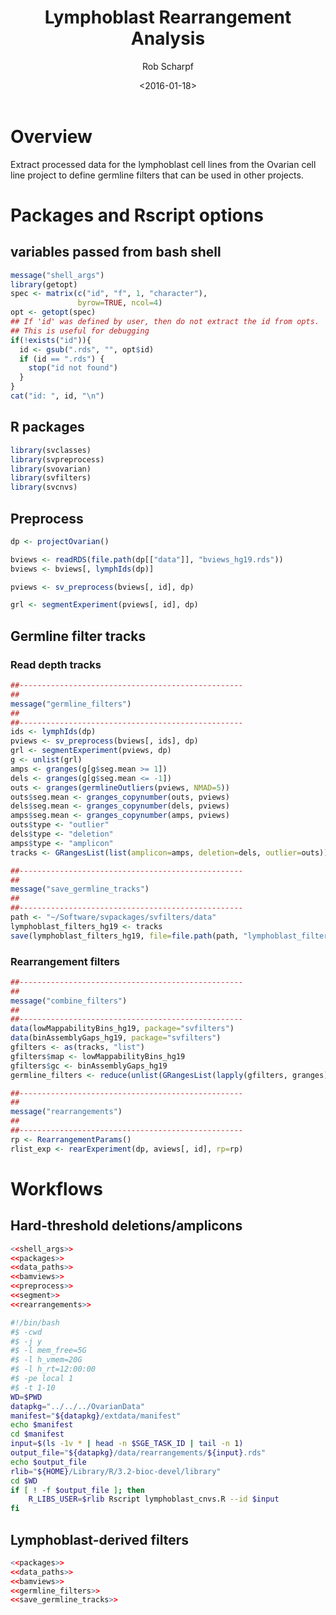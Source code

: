 #+TITLE: Lymphoblast Rearrangement Analysis 
#+DATE:  <2016-01-18>
#+EMAIL: rscharpf@jhu.edu
#+AUTHOR:  Rob Scharpf

* Overview

Extract processed data for the lymphoblast cell lines from the Ovarian
cell line project to define germline filters that can be used in other
projects.

* Packages and Rscript options
** variables passed from bash shell
#+name: shell_args
#+BEGIN_SRC R 
  message("shell_args")
  library(getopt)
  spec <- matrix(c("id", "f", 1, "character"),
                 byrow=TRUE, ncol=4)
  opt <- getopt(spec) 
  ## If 'id' was defined by user, then do not extract the id from opts.
  ## This is useful for debugging
  if(!exists("id")){
    id <- gsub(".rds", "", opt$id)
    if (id == ".rds") {
      stop("id not found")
    }
  }
  cat("id: ", id, "\n")
#+END_SRC
 
** R packages
#+name: packages
#+BEGIN_SRC R 
  library(svclasses)
  library(svpreprocess)
  library(svovarian)
  library(svfilters)
  library(svcnvs)
#+END_SRC

** Preprocess

#+name: data_paths
#+BEGIN_SRC R
  dp <- projectOvarian()
#+END_SRC

#+name: bamviews
#+BEGIN_SRC R
  bviews <- readRDS(file.path(dp[["data"]], "bviews_hg19.rds"))
  bviews <- bviews[, lymphIds(dp)]
#+END_SRC

#+name: preprocess
#+BEGIN_SRC R
  pviews <- sv_preprocess(bviews[, id], dp)
#+END_SRC

#+name: segment
#+BEGIN_SRC R
  grl <- segmentExperiment(pviews[, id], dp)
#+END_SRC


** Germline filter tracks

*** Read depth tracks

#+name: germline_filters
#+BEGIN_SRC R 
  ##--------------------------------------------------
  ##
  message("germline_filters") 
  ##
  ##--------------------------------------------------
  ids <- lymphIds(dp)
  pviews <- sv_preprocess(bviews[, ids], dp)
  grl <- segmentExperiment(pviews, dp)
  g <- unlist(grl)
  amps <- granges(g[g$seg.mean >= 1])
  dels <- granges(g[g$seg.mean <= -1])
  outs <- granges(germlineOutliers(pviews, NMAD=5))
  outs$seg.mean <- granges_copynumber(outs, pviews)
  dels$seg.mean <- granges_copynumber(dels, pviews)
  amps$seg.mean <- granges_copynumber(amps, pviews)
  outs$type <- "outlier"
  dels$type <- "deletion"
  amps$type <- "amplicon"
  tracks <- GRangesList(list(amplicon=amps, deletion=dels, outlier=outs))
#+END_SRC

#+name: save_germline_tracks
#+BEGIN_SRC R 
  ##--------------------------------------------------
  ##
  message("save_germline_tracks") 
  ##
  ##--------------------------------------------------
  path <- "~/Software/svpackages/svfilters/data"
  lymphoblast_filters_hg19 <- tracks
  save(lymphoblast_filters_hg19, file=file.path(path, "lymphoblast_filters_hg19.rda"))
#+END_SRC

*** Rearrangement filters

#+name: combine_filters
#+BEGIN_SRC R 
  ##--------------------------------------------------
  ##
  message("combine_filters") 
  ##
  ##--------------------------------------------------
  data(lowMappabilityBins_hg19, package="svfilters")
  data(binAssemblyGaps_hg19, package="svfilters")
  gfilters <- as(tracks, "list")
  gfilters$map <- lowMappabilityBins_hg19
  gfilters$gc <- binAssemblyGaps_hg19
  germline_filters <- reduce(unlist(GRangesList(lapply(gfilters, granges))))
#+END_SRC

#+name: rearrangements
#+BEGIN_SRC R 
  ##--------------------------------------------------
  ##
  message("rearrangements") 
  ##
  ##--------------------------------------------------
  rp <- RearrangementParams()
  rlist_exp <- rearExperiment(dp, aviews[, id], rp=rp)
#+END_SRC

* Workflows
** Hard-threshold deletions/amplicons
#+BEGIN_SRC R :tangle lymphoblast_cnvs.R :noweb yes
  <<shell_args>>
  <<packages>>
  <<data_paths>>
  <<bamviews>>
  <<preprocess>>
  <<segment>>
  <<rearrangements>>
#+END_SRC

#+BEGIN_SRC sh :tangle lymphoblast_cnvs.sh
  #!/bin/bash
  #$ -cwd
  #$ -j y
  #$ -l mem_free=5G
  #$ -l h_vmem=20G
  #$ -l h_rt=12:00:00
  #$ -pe local 1
  #$ -t 1-10
  WD=$PWD
  datapkg="../../../OvarianData" 
  manifest="${datapkg}/extdata/manifest" 
  echo $manifest
  cd $manifest
  input=$(ls -1v * | head -n $SGE_TASK_ID | tail -n 1)
  output_file="${datapkg}/data/rearrangements/${input}.rds"
  echo $output_file
  rlib="${HOME}/Library/R/3.2-bioc-devel/library"
  cd $WD
  if [ ! -f $output_file ]; then
      R_LIBS_USER=$rlib Rscript lymphoblast_cnvs.R --id $input
  fi
#+END_SRC


** Lymphoblast-derived filters
#+BEGIN_SRC R :tangle lymphoblast_filters.R :noweb yes
  <<packages>>
  <<data_paths>>
  <<bamviews>>
  <<germline_filters>>
  <<save_germline_tracks>>
#+END_SRC













